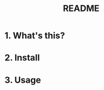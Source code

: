 #+TITLE: README
#+AUTHOR: Yang, Ying-chao
#+OPTIONS: ^:nil author:nil timestamp:nil creator:nil

* 1. What's this?

* 2. Install

* 3. Usage
